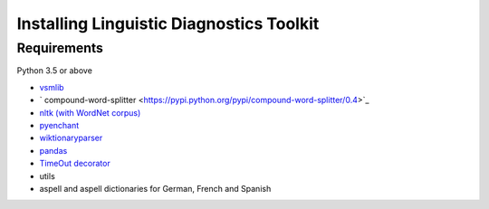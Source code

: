 =========================================
Installing Linguistic Diagnostics Toolkit
=========================================

------------
Requirements
------------

Python 3.5 or above

* `vsmlib <https://github.com/undertherain/vsmlib>`_
* ` compound-word-splitter <https://pypi.python.org/pypi/compound-word-splitter/0.4>`_
* `nltk (with WordNet corpus) <http://www.nltk.org/install.html>`_
* `pyenchant <http://pythonhosted.org/pyenchant/>`_
* `wiktionaryparser <https://github.com/Suyash458/WiktionaryParser>`_
* `pandas <https://pandas.pydata.org/>`_
* `TimeOut decorator <https://pypi.python.org/pypi/timeout-decorator>`_
* utils
* aspell and aspell dictionaries for German, French and Spanish

